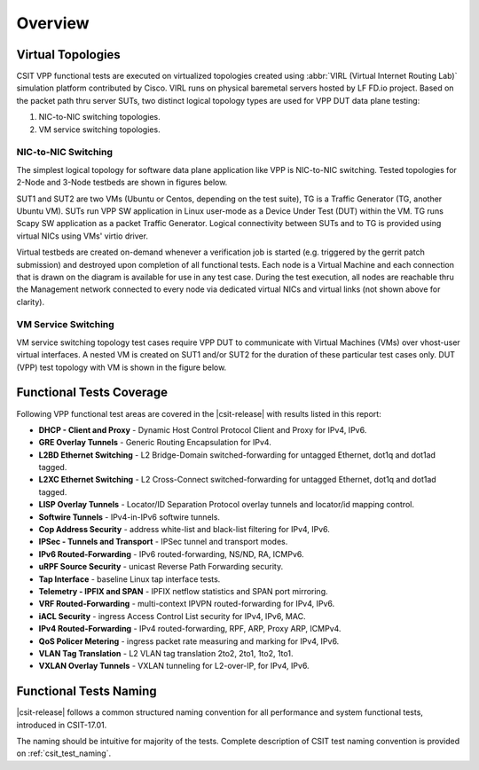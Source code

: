 Overview
========

Virtual Topologies
------------------

CSIT VPP functional tests are executed on virtualized topologies created using
:abbr:`VIRL (Virtual Internet Routing Lab)` simulation platform contributed by
Cisco. VIRL runs on physical baremetal servers hosted by LF FD.io project.
Based on the packet path thru server SUTs, two distinct logical topology types
are used for VPP DUT data plane testing:

#. NIC-to-NIC switching topologies.
#. VM service switching topologies.

NIC-to-NIC Switching
~~~~~~~~~~~~~~~~~~~~

The simplest logical topology for software data plane application like
VPP is NIC-to-NIC switching. Tested topologies for 2-Node and 3-Node
testbeds are shown in figures below.

.. only:: latex

    .. raw:: latex

        \begin{figure}[H]
        \centering
            \includesvg[width=0.90\textwidth]{../_tmp/src/vpp_performance_tests/logical-2n-nic2nic}
            \label{fig:logical-2n-nic2nic}
        \end{figure}

.. only:: html

    .. figure:: ../vpp_performance_tests/logical-2n-nic2nic.svg
        :alt: logical-2n-nic2nic
        :align: center


.. only:: latex

    .. raw:: latex

        \begin{figure}[H]
        \centering
            \includesvg[width=0.90\textwidth]{../_tmp/src/vpp_performance_tests/logical-3n-nic2nic}
            \label{fig:logical-3n-nic2nic}
        \end{figure}

.. only:: html

    .. figure:: ../vpp_performance_tests/logical-3n-nic2nic.svg
        :alt: logical-3n-nic2nic
        :align: center

SUT1 and SUT2 are two VMs (Ubuntu or Centos, depending on the test suite), TG
is a Traffic Generator (TG, another Ubuntu VM). SUTs run VPP SW application in
Linux user-mode as a Device Under Test (DUT) within the VM. TG runs Scapy SW
application as a packet Traffic Generator. Logical connectivity between SUTs
and to TG is provided using virtual NICs using VMs' virtio driver.

Virtual testbeds are created on-demand whenever a verification job is started
(e.g. triggered by the gerrit patch submission) and destroyed upon completion
of all functional tests. Each node is a Virtual Machine and each connection
that is drawn on the diagram is available for use in any test case. During the
test execution, all nodes are reachable thru the Management network connected
to every node via dedicated virtual NICs and virtual links (not shown above
for clarity).

VM Service Switching
~~~~~~~~~~~~~~~~~~~~

VM service switching topology test cases require VPP DUT to communicate
with Virtual Machines (VMs) over vhost-user virtual interfaces. A nested VM is
created on SUT1 and/or SUT2 for the duration of these particular test cases
only. DUT (VPP) test topology with VM is shown in the figure below.

.. only:: latex

    .. raw:: latex

        \begin{figure}[H]
        \centering
            \includesvg[width=0.90\textwidth]{../_tmp/src/vpp_performance_tests/logical-2n-vm-vhost}
            \label{fig:logical-2n-vm-vhost}
        \end{figure}

.. only:: html

    .. figure:: ../vpp_performance_tests/logical-2n-vm-vhost.svg
        :alt: logical-2n-vm-vhost
        :align: center


.. only:: latex

    .. raw:: latex

        \begin{figure}[H]
        \centering
            \includesvg[width=0.90\textwidth]{../_tmp/src/vpp_performance_tests/logical-3n-vm-vhost}
            \label{fig:logical-3n-vm-vhost}
        \end{figure}

.. only:: html

    .. figure:: ../vpp_performance_tests/logical-3n-vm-vhost.svg
        :alt: logical-3n-vm-vhost
        :align: center

Functional Tests Coverage
-------------------------

Following VPP functional test areas are covered in the |csit-release| with
results listed in this report:

- **DHCP - Client and Proxy** - Dynamic Host Control Protocol Client and Proxy
  for IPv4, IPv6.
- **GRE Overlay Tunnels** - Generic Routing Encapsulation for IPv4.
- **L2BD Ethernet Switching** - L2 Bridge-Domain switched-forwarding for
  untagged Ethernet, dot1q and dot1ad tagged.
- **L2XC Ethernet Switching** - L2 Cross-Connect switched-forwarding for
  untagged Ethernet, dot1q and dot1ad tagged.
- **LISP Overlay Tunnels** - Locator/ID Separation Protocol overlay tunnels and
  locator/id mapping control.
- **Softwire Tunnels** - IPv4-in-IPv6 softwire tunnels.
- **Cop Address Security** - address white-list and black-list filtering for
  IPv4, IPv6.
- **IPSec - Tunnels and Transport** - IPSec tunnel and transport modes.
- **IPv6 Routed-Forwarding** - IPv6 routed-forwarding, NS/ND, RA, ICMPv6.
- **uRPF Source Security** - unicast Reverse Path Forwarding security.
- **Tap Interface** - baseline Linux tap interface tests.
- **Telemetry - IPFIX and SPAN** - IPFIX netflow statistics and SPAN port
  mirroring.
- **VRF Routed-Forwarding** - multi-context IPVPN routed-forwarding for IPv4,
  IPv6.
- **iACL Security** - ingress Access Control List security for IPv4, IPv6, MAC.
- **IPv4 Routed-Forwarding** - IPv4 routed-forwarding, RPF, ARP, Proxy ARP,
  ICMPv4.
- **QoS Policer Metering** - ingress packet rate measuring and marking for IPv4,
  IPv6.
- **VLAN Tag Translation** - L2 VLAN tag translation 2to2, 2to1, 1to2, 1to1.
- **VXLAN Overlay Tunnels** - VXLAN tunneling for L2-over-IP, for IPv4, IPv6.

Functional Tests Naming
-----------------------

|csit-release| follows a common structured naming convention for all performance
and system functional tests, introduced in CSIT-17.01.

The naming should be intuitive for majority of the tests. Complete description
of CSIT test naming convention is provided on :ref:`csit_test_naming`.
